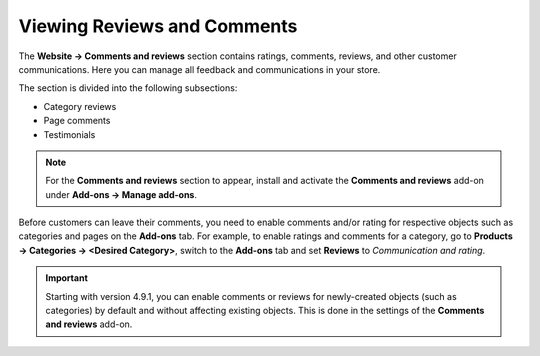 ****************************
Viewing Reviews and Comments
****************************

The **Website → Comments and reviews** section contains ratings, comments, reviews, and other customer communications. Here you can manage all feedback and communications in your store.

The section is divided into the following subsections:

* Category reviews

* Page comments

* Testimonials

.. note::

    For the **Comments and reviews** section to appear, install and activate the **Comments and reviews** add-on under **Add-ons → Manage add-ons**.

Before customers can leave their comments, you need to enable comments and/or rating for respective objects such as categories and pages on the **Add-ons** tab. For example, to enable ratings and comments for a category, go to **Products → Categories → <Desired Category>**, switch to the **Add-ons** tab and set **Reviews** to *Communication and rating*.

.. important::

    Starting with version 4.9.1, you can enable comments or reviews for newly-created objects (such as categories) by default and without affecting existing objects. This is done in the settings of the **Comments and reviews** add-on.

